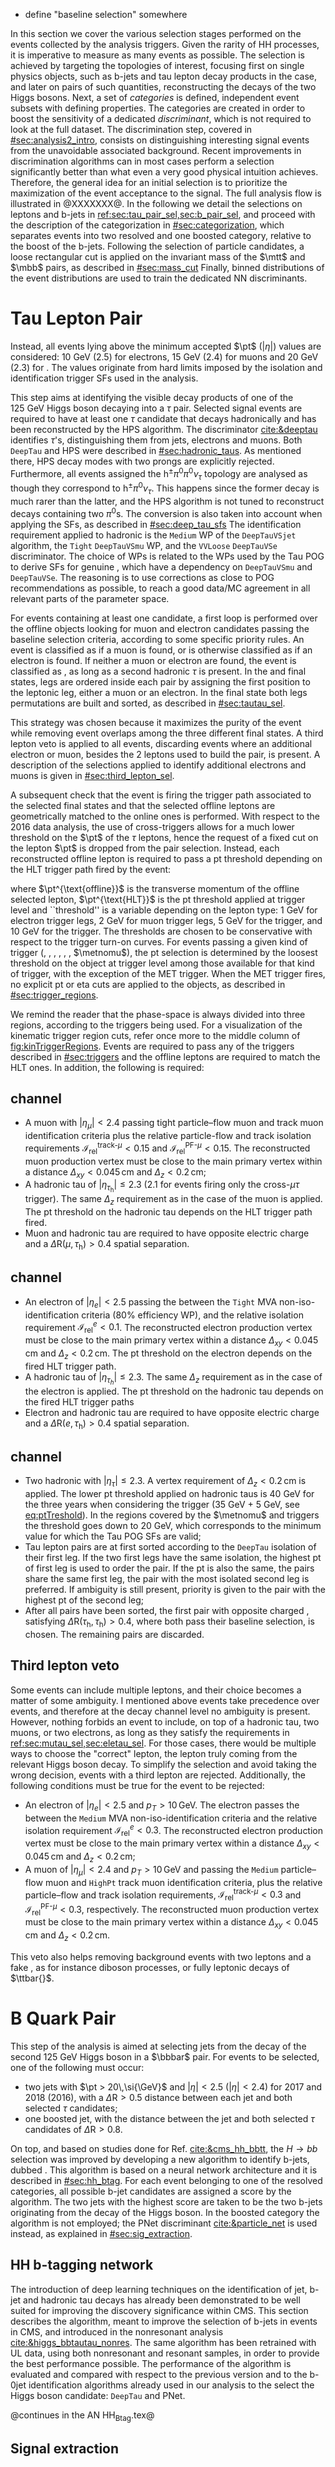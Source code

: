 :PROPERTIES:
:CUSTOM_ID: sec:selection
:END:

+ define "baseline selection" somewhere
  
In this section we cover the various selection stages performed on the events collected by the analysis triggers.
Given the rarity of HH processes, it is imperative to measure as many \hhbbtt{} events as possible.
The selection is achieved by targeting the topologies of interest, focusing first on single physics objects, such as b-jets and tau lepton decay products in the \bbtt{} case, and later on pairs of such quantities, reconstructing the decays of the two Higgs bosons.
Next, a set of /categories/ is defined, \ie{} independent event subsets with defining properties.
The categories are created in order to boost the sensitivity of a dedicated /discriminant/, which is not required to look at the full dataset.
The discrimination step, covered in [[#sec:analysis2_intro]], consists on distinguishing interesting signal events from the unavoidable associated background.
Recent improvements in discrimination algorithms can in most cases perform a selection significantly better than what even a very good physical intuition achieves.
Therefore, the general idea for an initial selection is to prioritize the maximization of the event acceptance to the \xhhbbtt{} signal.
The full analysis flow is illustrated in @XXXXXXX@.
In the following we detail the selections on leptons and b-jets in [[ref:sec:tau_pair_sel,sec:b_pair_sel]], and proceed with the description of the categorization in [[#sec:categorization]], which separates events into two resolved and one boosted category, relative to the boost of the b-jets.
Following the selection of particle candidates, a loose rectangular cut is applied on the invariant mass of the $\mtt$ and $\mbb$ pairs, as described in [[#sec:mass_cut]]
Finally, binned distributions of the event distributions are used to train the dedicated \ac{NN} discriminants.

* Tau Lepton Pair
:PROPERTIES:
:CUSTOM_ID: sec:tau_pair_sel
:END:
Instead, all events lying above the minimum accepted $\pt$ ($|\eta|$) values are considered: \SI{10}{\GeV} (2.5) for electrons, \SI{15}{\GeV} (2.4) for muons and \SI{20}{\GeV} (2.3) for \tauhs{}.
The values originate from hard limits imposed by the isolation and identification trigger \acp{SF} used in the analysis.

This step aims at identifying the visible decay products of one of the \SI{125}{\GeV} Higgs boson decaying into a $\tau$ pair.
Selected signal events are required to have at least one $\tau$ candidate that decays hadronically and has been reconstructed by the \ac{HPS} algorithm.  
The \dtvtwopone{} discriminator [[cite:&deeptau]] identifies $\tau$'s, distinguishing them from jets, electrons and muons.
Both =DeepTau= and \ac{HPS} were described in [[#sec:hadronic_taus]].
As mentioned there, \ac{HPS} decay modes with two prongs are explicitly rejected.
Furthermore, all events assigned the $\text{h}^{\pm}\pi^{0}\pi^{0}\nu_{\tau}$ topology are analysed as though they correspond to $\text{h}^{\pm}\pi^{0}\nu_{\tau}$.
This happens since the former decay is much rarer than the latter, and the \ac{HPS} algorithm is not tuned to reconstruct decays containing two $\pi^0\text{s}$.
The conversion is also taken into account when applying the \dtvtwopone{} \acp{SF}, as described in [[#sec:deep_tau_sfs]]
The identification requirement applied to hadronic \taus{} is the =Medium= \ac{WP} of the =DeepTauVSjet= algorithm, the =Tight= =DeepTauVSmu= \ac{WP}, and the =VVLoose= =DeepTauVSe= discriminator.
The choice of \acp{WP} is related to the \acp{WP} used by the Tau \ac{POG} to derive \acp{SF} for genuine \taus{}, which have a dependency on =DeepTauVSmu= and =DeepTauVSe=.
The reasoning is to use corrections as close to POG recommendations as possible, to reach a good data/MC agreement in all relevant parts of the parameter space.

For events containing at least one \tauh{} candidate, a first loop is performed over the offline objects looking for muon and electron candidates passing the baseline selection criteria, according to some specific priority rules.
An event is classified as \mutau{} if a muon is found, or is otherwise classified as \eletau{} if an electron is found.
If neither a muon or electron are found, the event is classified as \tautau{}, as long as a second hadronic $\tau$ is present.
In the \mutau{} and \eletau{} final states, legs are ordered inside each pair by assigning the first position to the leptonic leg, either a muon or an electron.
In the \tautau{} final state both legs permutations are built and sorted, as described in [[#sec:tautau_sel]].

This strategy was chosen because it maximizes the purity of the event while removing event overlaps among the three different final states.
A third lepton veto is applied to all events, discarding events where an additional electron or muon, besides the 2 leptons used to build the \ditau{} pair, is present.
A description of the selections applied to identify additional electrons and muons is given in [[#sec:third_lepton_sel]].

A subsequent check that the event is firing the trigger path associated to the selected final states and that the selected offline leptons are geometrically matched to the online ones is performed.
With respect to the 2016 data analysis, the use of cross-triggers allows for a much lower threshold on the $\pt$ of the $\tau$ leptons, hence the request of a fixed cut on the lepton $\pt$ is dropped from the \ditau{} pair selection.
Instead, each reconstructed offline lepton is required to pass a \ac{pt} threshold depending on the \ac{HLT} trigger path fired by the event:

#+NAME: eq:ptTreshold
\begin{equation}
  \pt^{\text{offline}} \, \geq \, \pt^{\text{HLT}}\ + \, \text{threshold}\:,
\end{equation}

\noindent where $\pt^{\text{offline}}$ is the transverse momentum of the offline selected lepton, $\pt^{\text{HLT}}$ is the \ac{pt} threshold applied at trigger level and ``threshold'' is a variable depending on the lepton type: \SI{1}{\GeV} for electron trigger legs, \SI{2}{\GeV} for muon trigger legs, \SI{5}{\GeV} for the \ditau{} trigger, and \SI{10}{\GeV} for the \stau{} trigger.
The thresholds are chosen to be conservative with respect to the trigger turn-on curves.
For events passing a given kind of trigger (\sele{}, \smu{}, \celetau{}, \cmutau{}, \stau{}, \ditau{}, $\metnomu$), the \ac{pt} selection is determined by the loosest threshold on the object at trigger level among those available for that kind of trigger, with the exception of the \ac{MET} trigger.
When the \ac{MET} trigger fires, no explicit \ac{pt} or \ac{eta} cuts are applied to the objects, as described in [[#sec:trigger_regions]].

We remind the reader that the phase-space is always divided into three regions, according to the triggers being used.
For a visualization of the kinematic trigger region cuts, refer once more to the middle column of [[fig:kinTriggerRegions]].
Events are required to pass any of the triggers described in [[#sec:triggers]] and the offline leptons are required to match the \ac{HLT} ones.
In addition, the following is required:

** \mutau{} channel
:PROPERTIES:
:CUSTOM_ID: sec:mutau_sel
:END:

+ A muon with $|\eta_{\mu}| < 2.4$ passing tight particle--flow muon and track muon identification criteria plus the relative particle-flow and track isolation requirements $\mathcal{I}_{\text{rel}}^{\text{track-}\mu} < 0.15$ and $\mathcal{I}_{\text{rel}}^{\text{PF-}\mu} < 0.15$.
  The reconstructed muon production vertex must be close to the main primary vertex within a distance $\Delta_{xy} < 0.045\,\si{\cm}$ and $\Delta_{z} < 0.2\,\si{\cm}$;
+ A hadronic tau of $|\eta_{\tau_{\text{h}}}| \leq 2.3$ ($2.1$ for events firing only the cross-$\mu\tau$ trigger). The same $\Delta_{z}$ requirement as in the case of the muon is applied. The \ac{pt} threshold on the hadronic tau depends on the \ac{HLT} trigger path fired.
+ Muon and hadronic tau are required to have opposite electric charge and a $\Delta \text{R} (\mu, \tau_{\text{h}}) > 0.4$ spatial separation.
  
** \eletau{} channel
:PROPERTIES:
:CUSTOM_ID: sec:eletau_sel
:END:

+ An electron of $\left| \eta_{e} \right| < 2.5$ passing the \logicand{} between the =Tight= \ac{MVA} non-iso-identification criteria (80% efficiency \ac{WP}), and the relative isolation requirement $\mathcal{I}_{\text{rel}}^{e} < 0.1$.
  The reconstructed electron production vertex must be close to the main primary vertex within a distance $\Delta_{xy} < 0.045\,\si{\cm}$ and $\Delta_{z} < 0.2\,\si{\cm}$.
  The \ac{pt} threshold on the electron depends on the fired \ac{HLT} trigger path.
+ A hadronic tau of $|\eta_{\tau_{h}}| \leq 2.3$. The same $\Delta_{z}$ requirement as in the case of the electron is applied. The \ac{pt} threshold on the hadronic tau depends on the fired \ac{HLT} trigger paths
+ Electron and hadronic tau are required to have opposite electric charge and a $\Delta \text{R} (e, \tau_{\text{h}}) > 0.4$ spatial separation.

** \tautau{} channel
:PROPERTIES:
:CUSTOM_ID: sec:tautau_sel
:END:

+ Two hadronic \taus{} with $|\eta_{\tau}| \leq 2.3$. A vertex requirement of $\Delta_{z} < 0.2\,\si{\cm}$ is applied. The lower \ac{pt} threshold applied on hadronic taus is \SI{40}{\GeV} for the three years when considering the \ditau{} trigger (\SI{35}{\GeV} + \SI{5}{\GeV}, see [[eq:ptTreshold]]).
  In the regions covered by the $\metnomu$ and \stau{} triggers the threshold goes down to \SI{20}{\GeV}, which corresponds to the minimum value for which the Tau \ac{POG} \acp{SF} are valid;
+ Tau lepton pairs are at first sorted according to the =DeepTau= isolation of their first leg. If the two first legs have the same isolation, the highest \ac{pt} of first leg is used to order the pair. If the \ac{pt} is also the same, \ie{} the pairs share the same first leg, the pair with the most isolated second leg is preferred. If ambiguity is still present, priority is given to the pair with the highest \ac{pt} of the second leg;
+ After all pairs have been sorted, the first pair with opposite charged \taus{}, satisfying $\Delta \text{R} (\tau_{\text{h}}, \tau_{\text{h}}) > 0.4$, where both \tauhs{} pass their baseline selection, is chosen. The remaining pairs are discarded.

** Third lepton veto
:PROPERTIES:
:CUSTOM_ID: sec:third_lepton_sel
:END:

Some events can include multiple leptons, and their choice becomes a matter of some ambiguity.
I mentioned above \mutau{} events take precedence over \eletau{} events, and therefore at the decay channel level no ambiguity is present.
However, nothing forbids an event to include, on top of a hadronic tau, two muons, or two electrons, as long as they satisfy the requirements in [[ref:sec:mutau_sel,sec:eletau_sel]].
For those cases, there would be multiple ways to choose the "correct" lepton, \ie{} the lepton truly coming from the relevant Higgs boson decay.
To simplify the selection and avoid taking the wrong decision, events with a third lepton are rejected.
Additionally, the following conditions must be true for the event to be rejected:
+ An electron of $|\eta_{e}| < 2.5$ and $p_T > 10\,\si{\GeV}$. The electron passes the \logicand{} between the =Medium= \ac{MVA} non-iso-identification criteria and the relative isolation requirement $\mathcal{I}_{\text{rel}}^{e} < 0.3$. The reconstructed electron production vertex must be close to the main primary vertex within a distance $\Delta_{xy} < 0.045\,\si{\cm}$ and $\Delta_{z} < 0.2\,\si{\cm}$;
+ A muon of $|\eta_{\mu}| < 2.4$ and $p_T > 10\,\si{\GeV}$ and passing the =Medium= particle--flow muon and \texttt{HighPt} track muon identification criteria, plus the relative particle--flow and track isolation requirements, $\mathcal{I}_{\text{rel}}^{\text{track-}\mu} < 0.3$ and $\mathcal{I}_{\text{rel}}^{\text{PF-}\mu} < 0.3$, respectively. The reconstructed muon production vertex must be close to the main primary vertex within a distance $\Delta_{xy} < 0.045\,\si{\cm}$ and $\Delta_{z} < 0.2\,\si{\cm}$.
This veto also helps removing background events with two leptons and a fake \tauh{}, as for instance diboson processes, or fully leptonic decays of $\ttbar{}$.

* B Quark Pair
:PROPERTIES:
:CUSTOM_ID: sec:b_pair_sel
:END:

This step of the analysis is aimed at selecting jets from the decay of the second \SI{125}{\GeV} Higgs boson in a $\bbbar$ pair.
For events to be selected, one of the following must occur:
+ two jets with $\pt > 20\,\si{\GeV}$ and $|\eta| < 2.5$ ($|\eta| < 2.4$) for 2017 and 2018 (2016), with a $\Delta \text{R} > 0.5$ distance between each jet and both selected $\tau$ candidates;
+ one boosted jet, with the distance between the jet and both selected $\tau$ candidates of $\Delta \text{R} > 0.8$.

On top, and based on studies done for Ref. [[cite:&cms_hh_bbtt]], the $H \rightarrow bb$ selection was improved by developing a new algorithm to identify b-jets, dubbed \hhbtag{}.
This algorithm is based on a neural network architecture and it is described in [[#sec:hh_btag]].
For each event belonging to one of the resolved categories, all possible b-jet candidates are assigned a score by the \hhbtag{} algorithm.
The two jets with the highest score are taken to be the two b-jets originating from the decay of the Higgs boson.
In the boosted category the \hhbtag{} algorithm is not employed; the \ac{PNet} discriminant [[cite:&particle_net]] is used instead, as explained in [[#sec:sig_extraction]].

** HH b-tagging network
:PROPERTIES:
:CUSTOM_ID: sec:hh_btag
:END:

The introduction of deep learning techniques on the identification of jet, b-jet and hadronic tau decays has already been demonstrated to be well suited for improving the discovery significance within \ac{CMS}. 
This section describes the \hhbtag{} algorithm, meant to improve the selection of b-jets in \hhbbtt{} events in CMS, and introduced in the nonresonant analysis [[cite:&higgs_bbtautau_nonres]].
The same algorithm has been retrained with \ac{UL} data, using both nonresonant and resonant \bbtt{} samples, in order to provide the best performance possible.
The performance of the algorithm is evaluated and compared with respect to the previous version and to the b-0jet identification algorithms already used in our analysis to the select the \hbb{} Higgs boson candidate: =DeepTau= and \ac{PNet}.

@continues in the AN HH_Btag.tex@

** Signal extraction
:PROPERTIES:
:CUSTOM_ID: sec:sig_extraction
:END:

Events are split in three orthogonal categories: *res1b*, *res2b* and *boosted*.
This categorization scheme arises naturally from the reconstruction of jets within the \ac{CMS} framework.
The latter is based on the radial separation between the the two b-quarks:
+ $\Delta \text{R}(\text{b},\text{b})\,> \,0.8$: each b--quark is reconstructed as a jet applying the AK4 algorithm (resolved jet);
+ $0.4 \, < \, \Delta \text{R}(\text{b},\text{b})\,< \,0.8$: the two b--quarks are reconstructed both as two separated AK4 jets and as a large--radius jet (fatjet) using the AK8 algorithm;
+ $\Delta \text{R}(\text{b},\text{b})\,< \,0.4$: the two b--quarks are reconstructed only as an AK8 jet.
The resolved categories target the first scenario ($\Delta \text{R} \, (\text{b},\text{b})\,> \,0.4$) while the boosted category targets the other two scenarios.
Events with a reconstructed fatjet having $m_{\text{SoftDrop}} > 30\,\si{\GeV}$, $\pt > 250\,\si{\GeV}$, $\Delta \text{R}(\text{jet},\tau)\,> \,0.8$ for both \taus{} and \ac{PNet} discriminant passing the \ac{LP} \ac{WP} fall in the \textbf{boosted} category.
Events without an AK8 jet are assigned to the resolved categories.
They are further categorised based on the AK4 jet =DeepJet= score:
+ Resolved 2jet--1tag, *res1b*:
Events in this category are such that only one of the two b-jet candidates passes the =Medium= \ac{WP} for all the final states.
+ Resolved 2jet--2tag, *res2b*:
Events in this category are such that both b-jet candidates pass the =Medium= \ac{WP} for all the final states.
The *res2b* category provides the most sensitive measurements for resonance masses below \SI{700}{\GeV} while the *boosted* category drives the analysis sensitivity for resonance masses above \SI{700}{\GeV}.

Events classified as resolved are required to have reconstructed visibile masses of the b and $\tau$ pairs within a rectangular window.
In order to define the mass window interval, gluon-fusion \spin{0} and \spin{2} signal samples are utilized.
The samples cover a range of masses spanning from \SI{250}{\GeV} to \SI{3}{\TeV}, and involve the production of resonance particles that subsequently decay into pairs of Higgs bosons and $\tau$ leptons.
The samples were merged, considering all mass and spin configurations at once. 
The three \mutau{}, \eletau{} and \tautau{} analysis channels have been considered to estimate the rectangular cuts.
The event selection, in addition to the baseline requirements, includes the following conditions:

+ presence of two resolved b-jet candidates for the \hbb{} candidate reconstruction, passing the loose bTag working point;
+ b-jet hadron flavour equals 5, corresponding to the PDG code of the $b$ quark;
+ $\tau$ leptons with opposite charge.

\noindent The maximum and minimum values of the $\mbb$ and $\mtt$ visible masses are calculated from their 99.5% and 0.5% quantiles, and are estimated to be:

+ $\mtt$ visible mass between \SI{20}{\GeV} and \SI{130}{\GeV};
+ $\mbb$ between \SI{40}{\GeV} and \SI{270}{\GeV}.

\noindent The cuts ensures a very high signal efficiency.
To define the mass window interval, the limits for $\mbb$ are calculated first. 
An additional requirement is then added while computing the limits for $\mtt$: to consider $\mbb$ only within the limits calculated in the previous step.
The two-dimensional distribution of $\mbb$ versus $\mtt$ is displayed in [[fig:windowMassRegions]], where a red rectangle highlights the computed mass interval.
We note that the visible mass signal distributions are similar for all mass points.

#+NAME: fig:windowMassRegions
#+CAPTION: Illustration of the rectangular window mass cut (in red) on top of signal (\SI{700}{\GeV} and \SI{1}{\TeV} for, respectively, the top and middle rows) and background (bottom row). The three analysis channels are represented in the left, middle and right columns.
#+BEGIN_figure
#+ATTR_LATEX: :width .325\textwidth :center
[[~/org/PhD/Thesis/figures/analysis1/draw_mass_Radion-700-GeV_etau_baseline_2018.pdf]]
#+ATTR_LATEX: :width .325\textwidth :center
[[~/org/PhD/Thesis/figures/analysis1/draw_mass_Radion-700-GeV_mutau_baseline_2018.pdf]]
#+ATTR_LATEX: :width .325\textwidth :center
[[~/org/PhD/Thesis/figures/analysis1/draw_mass_Radion-700-GeV_tautau_baseline_2018.pdf]]
#+ATTR_LATEX: :width .325\textwidth :center
[[~/org/PhD/Thesis/figures/analysis1/draw_mass_Radion-1000-GeV_etau_baseline_2018.pdf]]
#+ATTR_LATEX: :width .325\textwidth :center
[[~/org/PhD/Thesis/figures/analysis1/draw_mass_Radion-1000-GeV_mutau_baseline_2018.pdf]]
#+ATTR_LATEX: :width .325\textwidth :center
[[~/org/PhD/Thesis/figures/analysis1/draw_mass_Radion-1000-GeV_tautau_baseline_2018.pdf]]
#+ATTR_LATEX: :width .325\textwidth :center
[[~/org/PhD/Thesis/figures/analysis1/draw_mass_TT-DY_etau_baseline_2018.pdf]]
#+ATTR_LATEX: :width .325\textwidth :center
[[~/org/PhD/Thesis/figures/analysis1/draw_mass_TT-DY_mutau_baseline_2018.pdf]]
#+ATTR_LATEX: :width .325\textwidth :center
[[~/org/PhD/Thesis/figures/analysis1/draw_mass_TT-DY_tautau_baseline_2018.pdf]]
#+END_figure

It has been shown that a more discriminant mass cut, altough providing a larger S/B ratio, results in a poorer limit when compared to the limit obtained with a \ac{DNN} discriminator [[cite:&higgs_bbtautau_nonres]].
Given that the signal events are better discriminated by the parameterised DNN put in place for this analysis,
the goal of applying the mass window is instead to remove significantly outlying background events in regions where no signal overlap is expected.

[[fig:categories_scheme]] describes schematically how events are split into different categories and the discriminating variable used for signal extraction in each category.
The final limit extraction is performed fitting the distributions of the score of a \ac{pDNN} in the three analysis categories.
The network aims at discriminating \xhhbbtt{} signal events from background, and is described [[fig:categories_scheme]].

#+NAME: fig:categories_scheme
#+CAPTION: Descriptive scheme of the event categorization.
#+BEGIN_figure
\centering
#+ATTR_LATEX: :width .6\textwidth :center
[[~/org/PhD/Thesis/figures/analysis1/AnalysisFlowDiagram.pdf]]
#+END_figure

** Resolved jets
** Boosted jets

* Invariant Mass Cut
:PROPERTIES:
:CUSTOM_ID: sec:mass_cut
:END:

* Categorization
:PROPERTIES:
:CUSTOM_ID: sec:categorization
:END:

These cuts remove the tails of the mass spectrum, and outliers in these regimes, easing the task of discriminators further down in the analysis chain.
It also allow to define control regions with low signal contamination, useful to assess the proper modelling of some of the main analysis' backgrounds.

* Control Regions
:PROPERTIES:
:CUSTOM_ID: sec:control_regions
:END:
As we can see in @insert figure reference@ for the \ac{DY} \ac{CR}, the data/MC agreement improves significantly when requiring a strong b-tag identification \ac{WP}.
This is due to bad modelization of the light jets coming with the \ac{DY} simulation, which has also been observed in the nonresonant \bbtt{} analysis [[cite:&higgs_bbtautau_nonres]].
Ultimately, the categories which matter are the ones being fitted, here the one where the ~DeepJet~ requirement is applied.
